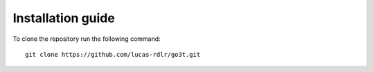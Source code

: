Installation guide
==================

To clone the repository run the following command::

    git clone https://github.com/lucas-rdlr/go3t.git